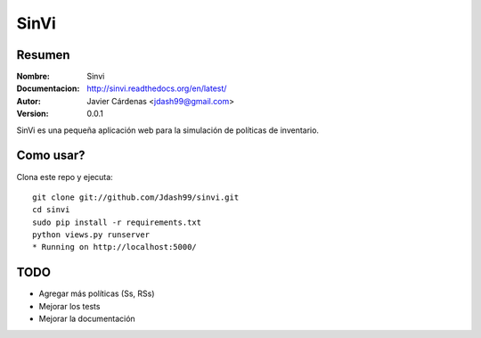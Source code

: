 =========
SinVi
=========

Resumen
========

:Nombre: Sinvi
:Documentacion: http://sinvi.readthedocs.org/en/latest/
:Autor: Javier Cárdenas <jdash99@gmail.com>
:Version: 0.0.1

SinVi es una pequeña aplicación web para la simulación de políticas de inventario.

.. image:: http://imgur.com/aC199gO.gif

Como usar?
==========

Clona este repo y ejecuta:
::
	git clone git://github.com/Jdash99/sinvi.git
	cd sinvi
	sudo pip install -r requirements.txt
	python views.py runserver
	* Running on http://localhost:5000/

TODO
=====

- Agregar más políticas (Ss, RSs)
- Mejorar los tests
- Mejorar la documentación
